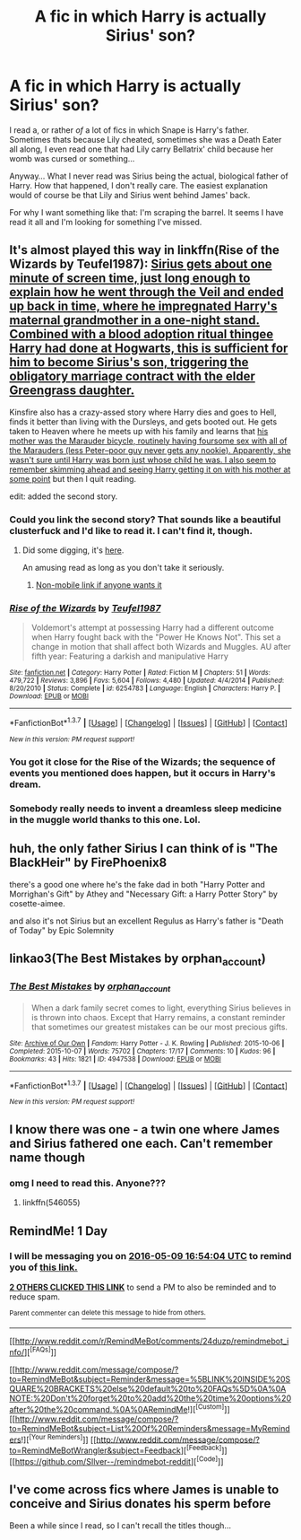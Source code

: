 #+TITLE: A fic in which Harry is actually Sirius' son?

* A fic in which Harry is actually Sirius' son?
:PROPERTIES:
:Author: UndeadBBQ
:Score: 20
:DateUnix: 1462713592.0
:DateShort: 2016-May-08
:FlairText: Request
:END:
I read a, or rather /of/ a lot of fics in which Snape is Harry's father. Sometimes thats because Lily cheated, sometimes she was a Death Eater all along, I even read one that had Lily carry Bellatrix' child because her womb was cursed or something...

Anyway... What I never read was Sirius being the actual, biological father of Harry. How that happened, I don't really care. The easiest explanation would of course be that Lily and Sirius went behind James' back.

For why I want something like that: I'm scraping the barrel. It seems I have read it all and I'm looking for something I've missed.


** It's almost played this way in linkffn(Rise of the Wizards by Teufel1987): [[/spoiler][Sirius gets about one minute of screen time, just long enough to explain how he went through the Veil and ended up back in time, where he impregnated Harry's maternal grandmother in a one-night stand. Combined with a blood adoption ritual thingee Harry had done at Hogwarts, this is sufficient for him to become Sirius's son, triggering the obligatory marriage contract with the elder Greengrass daughter.]]

Kinsfire also has a crazy-assed story where Harry dies and goes to Hell, finds it better than living with the Dursleys, and gets booted out. He gets taken to Heaven where he meets up with his family and learns that [[/spoiler][his mother was the Marauder bicycle, routinely having foursome sex with all of the Marauders (less Peter--poor guy never gets any nookie). Apparently, she wasn't sure until Harry was born just whose child he was. I also seem to remember skimming ahead and seeing Harry getting it on with his mother at some point]] but then I quit reading.

edit: added the second story.
:PROPERTIES:
:Author: __Pers
:Score: 9
:DateUnix: 1462734587.0
:DateShort: 2016-May-08
:END:

*** Could you link the second story? That sounds like a beautiful clusterfuck and I'd like to read it. I can't find it, though.
:PROPERTIES:
:Author: UndeadBBQ
:Score: 4
:DateUnix: 1462737436.0
:DateShort: 2016-May-09
:END:

**** Did some digging, it's [[https://m.fanfiction.net/s/8889252/1/Death-Isn-t-All-It-s-Cracked-Up-To-Be][here]].

An amusing read as long as you don't take it seriously.
:PROPERTIES:
:Author: ParanoidDrone
:Score: 3
:DateUnix: 1462752217.0
:DateShort: 2016-May-09
:END:

***** [[https://www.fanfiction.net/s/8889252/1/Death-Isn-t-All-It-s-Cracked-Up-To-Be][Non-mobile link if anyone wants it]]
:PROPERTIES:
:Author: FanfictionThrowaway4
:Score: 5
:DateUnix: 1462804028.0
:DateShort: 2016-May-09
:END:


*** [[http://www.fanfiction.net/s/6254783/1/][*/Rise of the Wizards/*]] by [[https://www.fanfiction.net/u/1729392/Teufel1987][/Teufel1987/]]

#+begin_quote
  Voldemort's attempt at possessing Harry had a different outcome when Harry fought back with the "Power He Knows Not". This set a change in motion that shall affect both Wizards and Muggles. AU after fifth year: Featuring a darkish and manipulative Harry
#+end_quote

^{/Site/: [[http://www.fanfiction.net/][fanfiction.net]] *|* /Category/: Harry Potter *|* /Rated/: Fiction M *|* /Chapters/: 51 *|* /Words/: 479,722 *|* /Reviews/: 3,896 *|* /Favs/: 5,604 *|* /Follows/: 4,480 *|* /Updated/: 4/4/2014 *|* /Published/: 8/20/2010 *|* /Status/: Complete *|* /id/: 6254783 *|* /Language/: English *|* /Characters/: Harry P. *|* /Download/: [[http://www.p0ody-files.com/ff_to_ebook/ffn-bot/index.php?id=6254783&source=ff&filetype=epub][EPUB]] or [[http://www.p0ody-files.com/ff_to_ebook/ffn-bot/index.php?id=6254783&source=ff&filetype=mobi][MOBI]]}

--------------

*FanfictionBot*^{1.3.7} *|* [[[https://github.com/tusing/reddit-ffn-bot/wiki/Usage][Usage]]] | [[[https://github.com/tusing/reddit-ffn-bot/wiki/Changelog][Changelog]]] | [[[https://github.com/tusing/reddit-ffn-bot/issues/][Issues]]] | [[[https://github.com/tusing/reddit-ffn-bot/][GitHub]]] | [[[https://www.reddit.com/message/compose?to=%2Fu%2Ftusing][Contact]]]

^{/New in this version: PM request support!/}
:PROPERTIES:
:Author: FanfictionBot
:Score: 1
:DateUnix: 1462734658.0
:DateShort: 2016-May-08
:END:


*** You got it close for the Rise of the Wizards; the sequence of events you mentioned does happen, but it occurs in Harry's dream.
:PROPERTIES:
:Author: bi_thrwy
:Score: 1
:DateUnix: 1462745926.0
:DateShort: 2016-May-09
:END:


*** Somebody really needs to invent a dreamless sleep medicine in the muggle world thanks to this one. Lol.
:PROPERTIES:
:Author: EspilonPineapple
:Score: 1
:DateUnix: 1462844235.0
:DateShort: 2016-May-10
:END:


** huh, the only father Sirius I can think of is "The BlackHeir" by FirePhoenix8

there's a good one where he's the fake dad in both "Harry Potter and Morrighan's Gift" by Athey and "Necessary Gift: a Harry Potter Story" by cosette-aimee.

and also it's not Sirius but an excellent Regulus as Harry's father is "Death of Today" by Epic Solemnity
:PROPERTIES:
:Author: osvark
:Score: 5
:DateUnix: 1462733362.0
:DateShort: 2016-May-08
:END:


** linkao3(The Best Mistakes by orphan_account)
:PROPERTIES:
:Author: asinglemantear
:Score: 4
:DateUnix: 1462805179.0
:DateShort: 2016-May-09
:END:

*** [[http://archiveofourown.org/works/4947538][*/The Best Mistakes/*]] by [[http://archiveofourown.org/users/orphan_account/pseuds/orphan_account][/orphan_account/]]

#+begin_quote
  When a dark family secret comes to light, everything Sirius believes in is thrown into chaos. Except that Harry remains, a constant reminder that sometimes our greatest mistakes can be our most precious gifts.
#+end_quote

^{/Site/: [[http://www.archiveofourown.org/][Archive of Our Own]] *|* /Fandom/: Harry Potter - J. K. Rowling *|* /Published/: 2015-10-06 *|* /Completed/: 2015-10-07 *|* /Words/: 75702 *|* /Chapters/: 17/17 *|* /Comments/: 10 *|* /Kudos/: 96 *|* /Bookmarks/: 43 *|* /Hits/: 1821 *|* /ID/: 4947538 *|* /Download/: [[http://archiveofourown.org/downloads/or/orphan_account/4947538/The%20Best%20Mistakes.epub?updated_at=1461441600][EPUB]] or [[http://archiveofourown.org/downloads/or/orphan_account/4947538/The%20Best%20Mistakes.mobi?updated_at=1461441600][MOBI]]}

--------------

*FanfictionBot*^{1.3.7} *|* [[[https://github.com/tusing/reddit-ffn-bot/wiki/Usage][Usage]]] | [[[https://github.com/tusing/reddit-ffn-bot/wiki/Changelog][Changelog]]] | [[[https://github.com/tusing/reddit-ffn-bot/issues/][Issues]]] | [[[https://github.com/tusing/reddit-ffn-bot/][GitHub]]] | [[[https://www.reddit.com/message/compose?to=%2Fu%2Ftusing][Contact]]]

^{/New in this version: PM request support!/}
:PROPERTIES:
:Author: FanfictionBot
:Score: 1
:DateUnix: 1462805200.0
:DateShort: 2016-May-09
:END:


** I know there was one - a twin one where James and Sirius fathered one each. Can't remember name though
:PROPERTIES:
:Author: Lamenardo
:Score: 3
:DateUnix: 1462775857.0
:DateShort: 2016-May-09
:END:

*** omg I need to read this. Anyone???
:PROPERTIES:
:Author: Rebel-Dream
:Score: 3
:DateUnix: 1462904693.0
:DateShort: 2016-May-10
:END:

**** linkffn(546055)
:PROPERTIES:
:Author: heresy23
:Score: 1
:DateUnix: 1465522075.0
:DateShort: 2016-Jun-10
:END:


** RemindMe! 1 Day
:PROPERTIES:
:Author: Arcex
:Score: 4
:DateUnix: 1462726438.0
:DateShort: 2016-May-08
:END:

*** I will be messaging you on [[http://www.wolframalpha.com/input/?i=2016-05-09%2016:54:04%20UTC%20To%20Local%20Time][*2016-05-09 16:54:04 UTC*]] to remind you of [[https://www.reddit.com/r/HPfanfiction/comments/4ieih9/a_fic_in_which_harry_is_actually_sirius_son/d2xkfnp][*this link.*]]

[[http://www.reddit.com/message/compose/?to=RemindMeBot&subject=Reminder&message=%5Bhttps://www.reddit.com/r/HPfanfiction/comments/4ieih9/a_fic_in_which_harry_is_actually_sirius_son/d2xkfnp%5D%0A%0ARemindMe!%20%201%20Day][*2 OTHERS CLICKED THIS LINK*]] to send a PM to also be reminded and to reduce spam.

^{Parent commenter can} [[http://www.reddit.com/message/compose/?to=RemindMeBot&subject=Delete%20Comment&message=Delete!%20d2xkfwu][^{delete this message to hide from others.}]]

--------------

[[http://www.reddit.com/r/RemindMeBot/comments/24duzp/remindmebot_info/][^{[FAQs]}]]

[[http://www.reddit.com/message/compose/?to=RemindMeBot&subject=Reminder&message=%5BLINK%20INSIDE%20SQUARE%20BRACKETS%20else%20default%20to%20FAQs%5D%0A%0ANOTE:%20Don't%20forget%20to%20add%20the%20time%20options%20after%20the%20command.%0A%0ARemindMe!][^{[Custom]}]]
[[http://www.reddit.com/message/compose/?to=RemindMeBot&subject=List%20Of%20Reminders&message=MyReminders!][^{[Your Reminders]}]]
[[http://www.reddit.com/message/compose/?to=RemindMeBotWrangler&subject=Feedback][^{[Feedback]}]]
[[https://github.com/SIlver--/remindmebot-reddit][^{[Code]}]]
:PROPERTIES:
:Author: RemindMeBot
:Score: 1
:DateUnix: 1462726449.0
:DateShort: 2016-May-08
:END:


** I've come across fics where James is unable to conceive and Sirius donates his sperm before

Been a while since I read, so I can't recall the titles though...
:PROPERTIES:
:Author: solarwings
:Score: 1
:DateUnix: 1462974751.0
:DateShort: 2016-May-11
:END:
